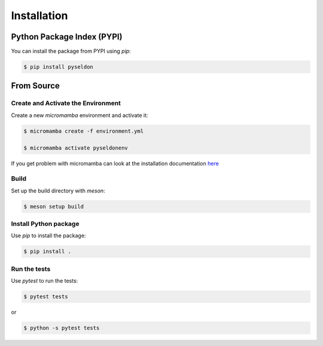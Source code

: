 Installation
=============

Python Package Index (PYPI)
---------------------------
You can install the package from PYPI using `pip`:

.. code-block:: bash

    $ pip install pyseldon


From Source
--------------

Create and Activate the Environment
~~~~~~~~~~~~~~~~~~~~~~~~~~~~~~~~~~~~

Create a new `micromamba` environment and activate it:

.. code-block:: bash

  $ micromamba create -f environment.yml

  $ micromamba activate pyseldonenv


If you get problem with micromamba can look at the installation documentation `here <https://mamba.readthedocs.io/en/latest/installation/micromamba-installation.html>`_

Build
~~~~~
Set up the build directory with `meson`:

.. code-block:: bash

   $ meson setup build


Install Python package
~~~~~~~~~~~~~~~~~~~~~~~
Use `pip` to install the package:

.. code-block:: bash

  $ pip install .

Run the tests
~~~~~~~~~~~~~
Use `pytest` to run the tests:

.. code-block:: bash

  $ pytest tests

or

.. code-block:: bash
  
  $ python -s pytest tests